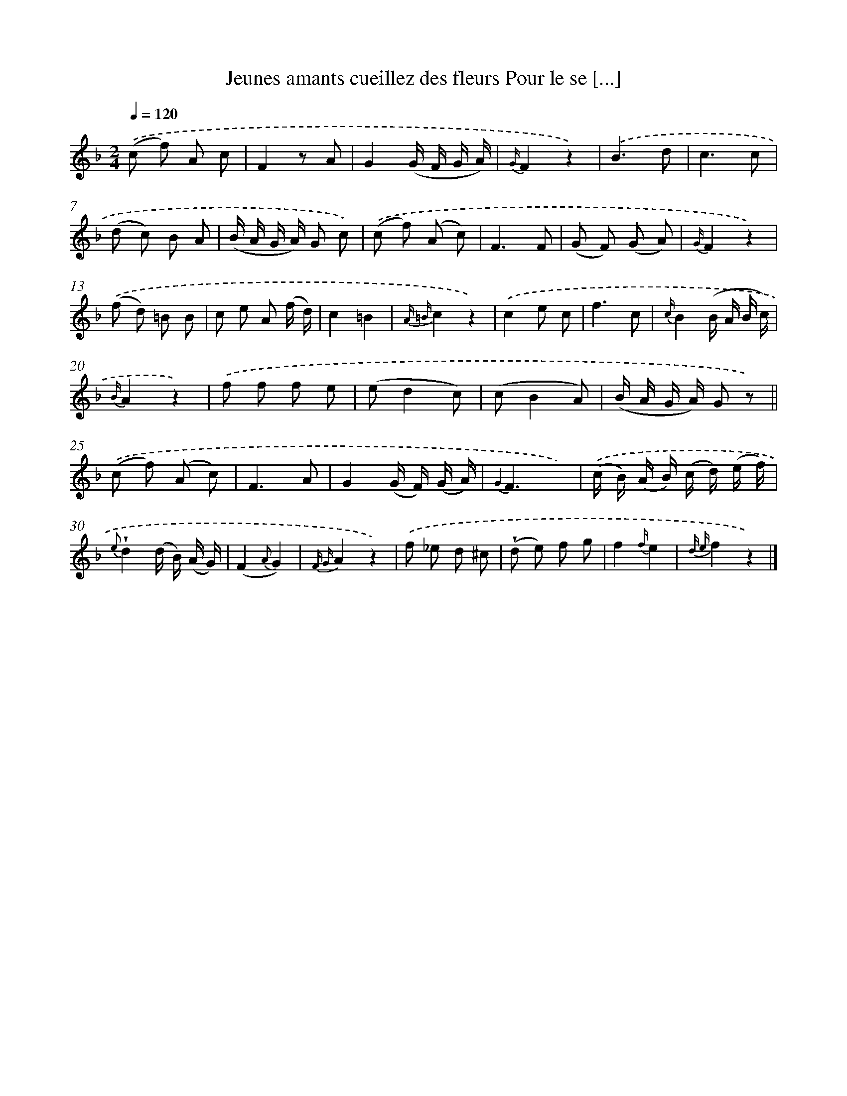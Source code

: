 X: 13212
T: Jeunes amants cueillez des fleurs Pour le se [...]
%%abc-version 2.0
%%abcx-abcm2ps-target-version 5.9.1 (29 Sep 2008)
%%abc-creator hum2abc beta
%%abcx-conversion-date 2018/11/01 14:37:32
%%humdrum-veritas 2905417247
%%humdrum-veritas-data 1526977671
%%continueall 1
%%barnumbers 0
L: 1/8
M: 2/4
Q: 1/4=120
K: F clef=treble
.('(c f) A c |
F2z A |
G2(G/ F/ G/ A/) |
{G/}F2z2) |
.('B3d |
c3c |
(d c) B A |
(B/ A/ G/ A/) G c) |
.('(c f) (A c) |
F3F |
(G F) (G A) |
{G/}F2z2) |
.('(f d) =B B |
c e A (f/ d/) |
c2=B2 |
{A =B}c2z2) |
.('c2e c |
f3c |
{c/}B2(B/ A/ B/ c/) |
{B/}A2z2) |
.('f f f e |
(ed2c) |
(cB2A) |
(B/ A/ G/ A/) G z) ||
.('(c f) (A c) [I:setbarnb 26]|
F3A |
G2(G/ F/) (G/ A/) |
{G2}F3x) |
.('(c/ B/) (A/ B/) (c/ d/) (e/ f/) |
{e}!wedge!d2(d/ B/) (A/ G/) |
(F2{A}G2) |
{F G}A2z2) |
.('f _e d ^c |
(!wedge!d e) f g |
f2{f/}e2 |
{d e}f2z2) |]
